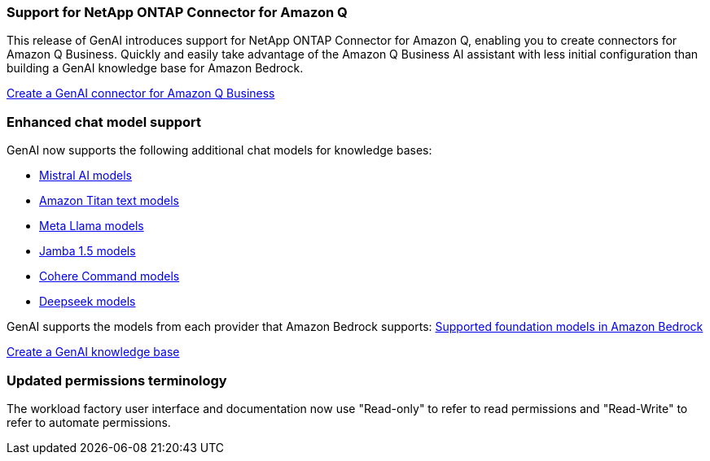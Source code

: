 === Support for NetApp ONTAP Connector for Amazon Q
This release of GenAI introduces support for NetApp ONTAP Connector for Amazon Q, enabling you to create connectors for Amazon Q Business. Quickly and easily take advantage of the Amazon Q Business AI assistant with less initial configuration than building a GenAI knowledge base for Amazon Bedrock.

link:https://docs.netapp.com/us-en/workload-genai/connector/define-connector.html[Create a GenAI connector for Amazon Q Business]

=== Enhanced chat model support
GenAI now supports the following additional chat models for knowledge bases:

* link:https://docs.mistral.ai/getting-started/models/models_overview/[Mistral AI models^]
* link:https://docs.aws.amazon.com/bedrock/latest/userguide/titan-text-models.html[Amazon Titan text models^]
* link:https://www.llama.com/docs/model-cards-and-prompt-formats/[Meta Llama models^]
* link:https://docs.ai21.com/[Jamba 1.5 models^]
* link:https://docs.cohere.com/docs/the-cohere-platform[Cohere Command models^]
* link:https://aws.amazon.com/bedrock/deepseek/[Deepseek models^]

GenAI supports the models from each provider that Amazon Bedrock supports:
link:https://docs.aws.amazon.com/bedrock/latest/userguide/models-supported.html[Supported foundation models in Amazon Bedrock^]

link:https://docs.netapp.com/us-en/workload-genai/create-knowledgebase.html[Create a GenAI knowledge base]

=== Updated permissions terminology
The workload factory user interface and documentation now use "Read-only" to refer to read permissions and "Read-Write" to refer to automate permissions.





